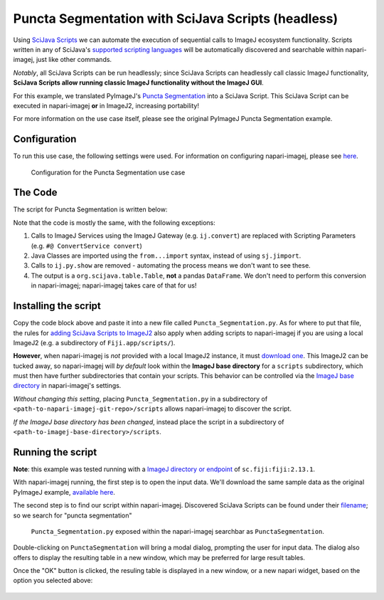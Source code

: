 Puncta Segmentation with SciJava Scripts (headless)
===================================================

Using `SciJava Scripts`_ we can automate the execution of sequential calls to ImageJ ecosystem functionality. Scripts written in any of SciJava's `supported scripting languages <https://imagej.net/scripting/#supported-languages>`_ will be automatically discovered and searchable within napari-imagej, just like other commands.

*Notably*, all SciJava Scripts can be run headlessly; since SciJava Scripts can headlessly call classic ImageJ functionality, **SciJava Scripts allow running classic ImageJ functionality without the ImageJ GUI**.

For this example, we translated PyImageJ's `Puncta Segmentation`_ into a SciJava Script. This SciJava Script can be executed in napari-imagej **or** in ImageJ2, increasing portability!

For more information on the use case itself, please see the original PyImageJ Puncta Segmentation example.

Configuration
-------------

To run this use case, the following settings were used. For information on configuring napari-imagej, please see `here <../Configuration.html>`__.

.. figure:: https://media.imagej.net/napari-imagej/settings_fiji.png

    Configuration for the Puncta Segmentation use case

The Code
--------

The script for Puncta Segmentation is written below:

.. code-block:: python
    :caption: Puncta_Segmentation.py

    #@ Img ds_src
    #@ ConvertService convert
    #@ DatasetService ds
    #@ OpService ops
    #@output org.scijava.table.Table sci_table

    from ij import IJ, ImagePlus, Prefs
    from ij.measure import ResultsTable
    from ij.plugin.filter import ParticleAnalyzer
    from net.imglib2.algorithm.neighborhood import HyperSphereShape
    from net.imglib2.img.display.imagej import ImageJFunctions
    from org.scijava.table import Table

    # save the ImageJ settings since we need to ensure black background is checked
    blackBackground = Prefs.blackBackground

    # if using a dataset with a light background and dark data, you can comment this line out
    # otherwise, the background will be measured instead of the points
    Prefs.blackBackground = True

    # convert image to 32-bit
    ds_src = ops.convert().int32(ds_src)

    # supress background noise
    mean_radius = HyperSphereShape(5)
    ds_mean = ds.create(ds_src.copy())
    ops.filter().mean(ds_mean, ds_src.copy(), mean_radius)
    ds_mul = ops.math().multiply(ds_src, ds_mean)

    # use gaussian subtraction to enhance puncta
    img_blur = ops.filter().gauss(ds_mul.copy(), 1.2)
    img_enhanced = ops.math().subtract(ds_mul, img_blur)

    # apply threshold
    img_thres = ops.threshold().renyiEntropy(img_enhanced)

    # convert ImgPlus to ImagePlus
    impThresholded=ImageJFunctions.wrap(img_thres, "wrapped")

    # get ResultsTable and set ParticleAnalyzer
    rt = ResultsTable.getResultsTable()
    ParticleAnalyzer.setResultsTable(rt)

    # set measurements
    IJ.run("Set Measurements...", "area center shape")

    # run the analyze particle plugin
    IJ.run(impThresholded, "Analyze Particles...", "clear");

    # convert results table -> scijava table -> pandas dataframe
    sci_table = convert.convert(rt, Table)

    # restore the settings to their original values
    Prefs.blackBackground = blackBackground


Note that the code is mostly the same, with the following exceptions:

#. Calls to ImageJ Services using the ImageJ Gateway (e.g. ``ij.convert``) are replaced with Scripting Parameters (e.g. ``#@ ConvertService convert``)
#. Java Classes are imported using the ``from...import`` syntax, instead of using ``sj.jimport``.
#. Calls to ``ij.py.show`` are removed - automating the process means we don't want to see these.
#. The output is a ``org.scijava.table.Table``, **not** a pandas ``DataFrame``. We don't need to perform this conversion in napari-imagej; napari-imagej takes care of that for us!

Installing the script
---------------------

Copy the code block above and paste it into a new file called ``Puncta_Segmentation.py``. As for where to put that file, the rules for `adding SciJava Scripts to ImageJ2 <https://imagej.net/scripting/#adding-scripts-to-the-plugins-menu>`_ also apply when adding scripts to napari-imagej if you are using a local ImageJ2 (e.g. a subdirectory of ``Fiji.app/scripts/``).

**However**, when napari-imagej is *not* provided with a local ImageJ2 instance, it must `download one <../Configuration.html#imagej-directory-or-endpoint>`_. This ImageJ2 can be tucked away, so napari-imagej will *by default* look within the **ImageJ base directory** for a ``scripts`` subdirectory, which must then have further subdirectories that contain your scripts. This behavior can be controlled via the `ImageJ base directory <../Configuration.html#imagej-base-directory>`_ in napari-imagej's settings. 

*Without changing this setting*, placing ``Puncta_Segmentation.py`` in a subdirectory of ``<path-to-napari-imagej-git-repo>/scripts`` allows napari-imagej to discover the script.

*If the ImageJ base directory has been changed*, instead place the script in a subdirectory of ``<path-to-imagej-base-directory>/scripts``.


Running the script
------------------

**Note**: this example was tested running with a `ImageJ directory or endpoint <../Configuration.html#imagej-directory-or-endpoint>`_ of ``sc.fiji:fiji:2.13.1``.

With napari-imagej running, the first step is to open the input data. We'll download the same sample data as the original PyImageJ example, `available here <https://github.com/imagej/pyimagej/blob/main/doc/sample-data/test_still.tif>`_.

The second step is to find our script within napari-imagej. Discovered SciJava Scripts can be found under their `filename <https://imagej.net/scripting/#adding-scripts-to-the-plugins-menu>`_; so we search for "puncta segmentation"

.. figure:: https://media.imagej.net/napari-imagej/puncta_search.png
    
    ``Puncta_Segmentation.py`` exposed within the napari-imagej searchbar as ``PunctaSegmentation``.

Double-clicking on ``PunctaSegmentation`` will bring a modal dialog, prompting the user for input data. The dialog also offers to display the resulting table in a new window, which may be preferred for large result tables.

Once the "OK" button is clicked, the resuling table is displayed in a new window, or a new napari widget, based on the option you selected above:

.. figure:: https://media.imagej.net/napari-imagej/puncta_results.png

.. _Puncta Segmentation: https://pyimagej.readthedocs.io/en/latest/Puncta-Segmentation.html
.. _SciJava Scripts: https://imagej.net/scripting/
